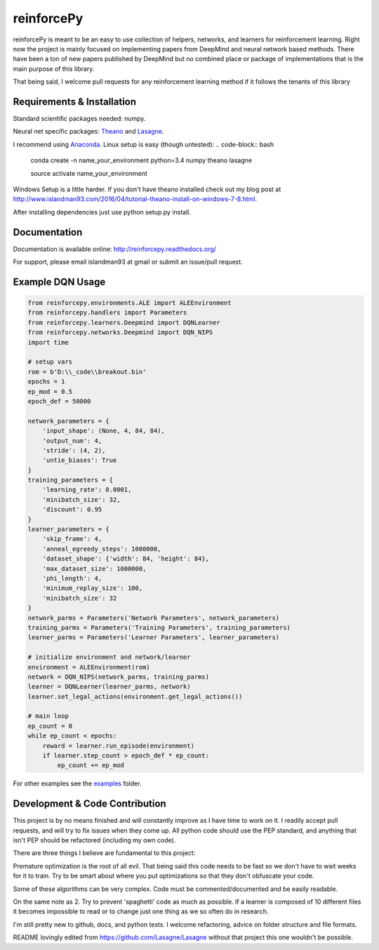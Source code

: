 reinforcePy
===========

reinforcePy is meant to be an easy to use collection of helpers, networks, and learners for reinforcement learning.
Right now the project is mainly focused on implementing papers from DeepMind and neural network based methods. There
have been a ton of new papers published by DeepMind but no combined place or package of implementations that is the main
purpose of this library.

That being said, I welcome pull requests for any reinforcement learning method if it follows the tenants of this library

Requirements & Installation
---------------------------

Standard scientific packages needed: numpy.

Neural net specific packages: `Theano <https://github.com/Theano/Theano>`_ and
`Lasagne <https://github.com/Lasagne/Lasagne>`_.

I recommend using `Anaconda <https://www.continuum.io/downloads>`_. Linux setup is easy (though untested):
.. code-block:: bash

    conda create -n name_your_environment python=3.4 numpy theano lasagne
    
    source activate name_your_environment
    
    
Windows Setup is a little harder. If you don't have theano installed check out my blog post at
http://www.islandman93.com/2016/04/tutorial-theano-install-on-windows-7-8.html.

After installing dependencies just use python setup.py install.

Documentation
-------------

Documentation is available online: http://reinforcepy.readthedocs.org/

For support, please email islandman93 at gmail or submit an issue/pull request.

Example DQN Usage
-----------------

.. code-block:: python

    from reinforcepy.environments.ALE import ALEEnvironment
    from reinforcepy.handlers import Parameters
    from reinforcepy.learners.Deepmind import DQNLearner
    from reinforcepy.networks.Deepmind import DQN_NIPS
    import time

    # setup vars
    rom = b'D:\\_code\\breakout.bin'
    epochs = 1
    ep_mod = 0.5
    epoch_def = 50000

    network_parameters = {
        'input_shape': (None, 4, 84, 84),
        'output_num': 4,
        'stride': (4, 2),
        'untie_biases': True
    }
    training_parameters = {
        'learning_rate': 0.0001,
        'minibatch_size': 32,
        'discount': 0.95
    }
    learner_parameters = {
        'skip_frame': 4,
        'anneal_egreedy_steps': 1000000,
        'dataset_shape': {'width': 84, 'height': 84},
        'max_dataset_size': 1000000,
        'phi_length': 4,
        'minimum_replay_size': 100,
        'minibatch_size': 32
    }
    network_parms = Parameters('Network Parameters', network_parameters)
    training_parms = Parameters('Training Parameters', training_parameters)
    learner_parms = Parameters('Learner Parameters', learner_parameters)

    # initialize environment and network/learner
    environment = ALEEnvironment(rom)
    network = DQN_NIPS(network_parms, training_parms)
    learner = DQNLearner(learner_parms, network)
    learner.set_legal_actions(environment.get_legal_actions())

    # main loop
    ep_count = 0
    while ep_count < epochs:
        reward = learner.run_episode(environment)
        if learner.step_count > epoch_def * ep_count:
            ep_count += ep_mod


For other examples see the `examples <examples/>`_ folder.

Development & Code Contribution
-------------------------------

This project is by no means finished and will constantly improve as I have time to work on it. I readily accept pull
requests, and will try to fix issues when they come up. All python code should use the PEP standard, and anything that
isn't PEP should be refactored (including my own code).

There are three things I believe are fundamental to this project:

Premature optimization is the root of all evil. That being said this code needs to be fast so we don't have to wait
weeks for it to train. Try to be smart about where you put optimizations so that they don't obfuscate your code.

Some of these algorithms can be very complex. Code must be commented/documented and be easily readable.

On the same note as 2. Try to prevent 'spaghetti' code as much as possible. If a learner is composed of
10 different files it becomes impossible to read or to change just one thing as we so often do in research.


I'm still pretty new to github, docs, and python tests. I welcome refactoring, advice on folder structure and file
formats.

README lovingly edited from https://github.com/Lasagne/Lasagne without that project this one wouldn't be possible.
